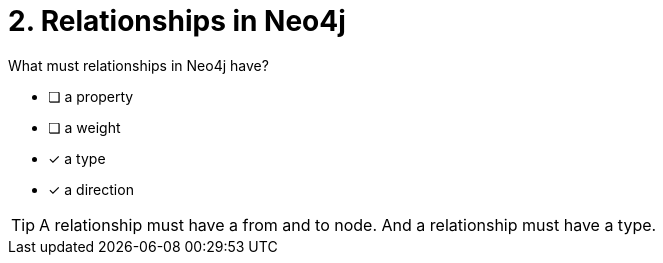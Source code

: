 [.question,role=multiple_choice]
= 2. Relationships in Neo4j

What must relationships in Neo4j have?

 * [ ] a property
 * [ ] a weight
 * [x] a type
 * [x] a direction

[TIP,role=hint]
====
A relationship must have a from and to node. And a relationship must have a type.
====